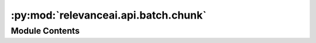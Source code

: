 :py:mod:`relevanceai.api.batch.chunk`
=====================================

.. py:module:: relevanceai.api.batch.chunk

.. autoapi-nested-parse::

   Chunk Helper functions



Module Contents
---------------

.. py:class:: Chunker

   Update the chunk Mixins

   .. py:method:: chunk(self, documents: Union[pandas.DataFrame, List], chunksize: int = 20)

      Chunk an iterable object in Python.

      Example:

      >>> documents = [{...}]
      >>> ViClient.chunk(documents)

      :param documents: List of dictionaries/Pandas dataframe
      :param chunksize: The chunk size of an object.



